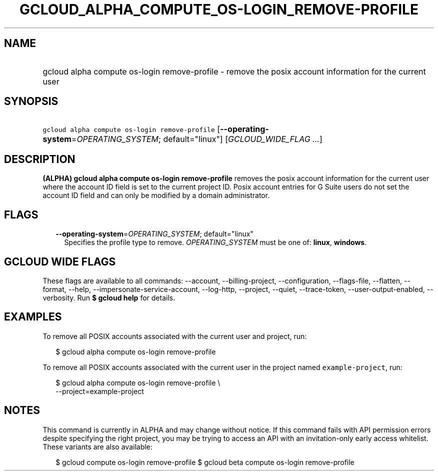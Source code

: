 
.TH "GCLOUD_ALPHA_COMPUTE_OS\-LOGIN_REMOVE\-PROFILE" 1



.SH "NAME"
.HP
gcloud alpha compute os\-login remove\-profile \- remove the posix account information for the current user



.SH "SYNOPSIS"
.HP
\f5gcloud alpha compute os\-login remove\-profile\fR [\fB\-\-operating\-system\fR=\fIOPERATING_SYSTEM\fR;\ default="linux"] [\fIGCLOUD_WIDE_FLAG\ ...\fR]



.SH "DESCRIPTION"

\fB(ALPHA)\fR \fBgcloud alpha compute os\-login remove\-profile\fR removes the
posix account information for the current user where the account ID field is set
to the current project ID. Posix account entries for G Suite users do not set
the account ID field and can only be modified by a domain administrator.



.SH "FLAGS"

.RS 2m
.TP 2m
\fB\-\-operating\-system\fR=\fIOPERATING_SYSTEM\fR; default="linux"
Specifies the profile type to remove. \fIOPERATING_SYSTEM\fR must be one of:
\fBlinux\fR, \fBwindows\fR.


.RE
.sp

.SH "GCLOUD WIDE FLAGS"

These flags are available to all commands: \-\-account, \-\-billing\-project,
\-\-configuration, \-\-flags\-file, \-\-flatten, \-\-format, \-\-help,
\-\-impersonate\-service\-account, \-\-log\-http, \-\-project, \-\-quiet,
\-\-trace\-token, \-\-user\-output\-enabled, \-\-verbosity. Run \fB$ gcloud
help\fR for details.



.SH "EXAMPLES"

To remove all POSIX accounts associated with the current user and project, run:

.RS 2m
$ gcloud alpha compute os\-login remove\-profile
.RE

To remove all POSIX accounts associated with the current user in the project
named \f5example\-project\fR, run:

.RS 2m
$ gcloud alpha compute os\-login remove\-profile \e
    \-\-project=example\-project
.RE



.SH "NOTES"

This command is currently in ALPHA and may change without notice. If this
command fails with API permission errors despite specifying the right project,
you may be trying to access an API with an invitation\-only early access
whitelist. These variants are also available:

.RS 2m
$ gcloud compute os\-login remove\-profile
$ gcloud beta compute os\-login remove\-profile
.RE


